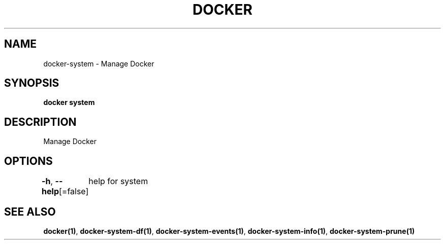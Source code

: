 .nh
.TH "DOCKER" "1" "Aug 2023" "Docker Community" "Docker User Manuals"

.SH NAME
.PP
docker-system - Manage Docker


.SH SYNOPSIS
.PP
\fBdocker system\fP


.SH DESCRIPTION
.PP
Manage Docker


.SH OPTIONS
.PP
\fB-h\fP, \fB--help\fP[=false]
	help for system


.SH SEE ALSO
.PP
\fBdocker(1)\fP, \fBdocker-system-df(1)\fP, \fBdocker-system-events(1)\fP, \fBdocker-system-info(1)\fP, \fBdocker-system-prune(1)\fP
